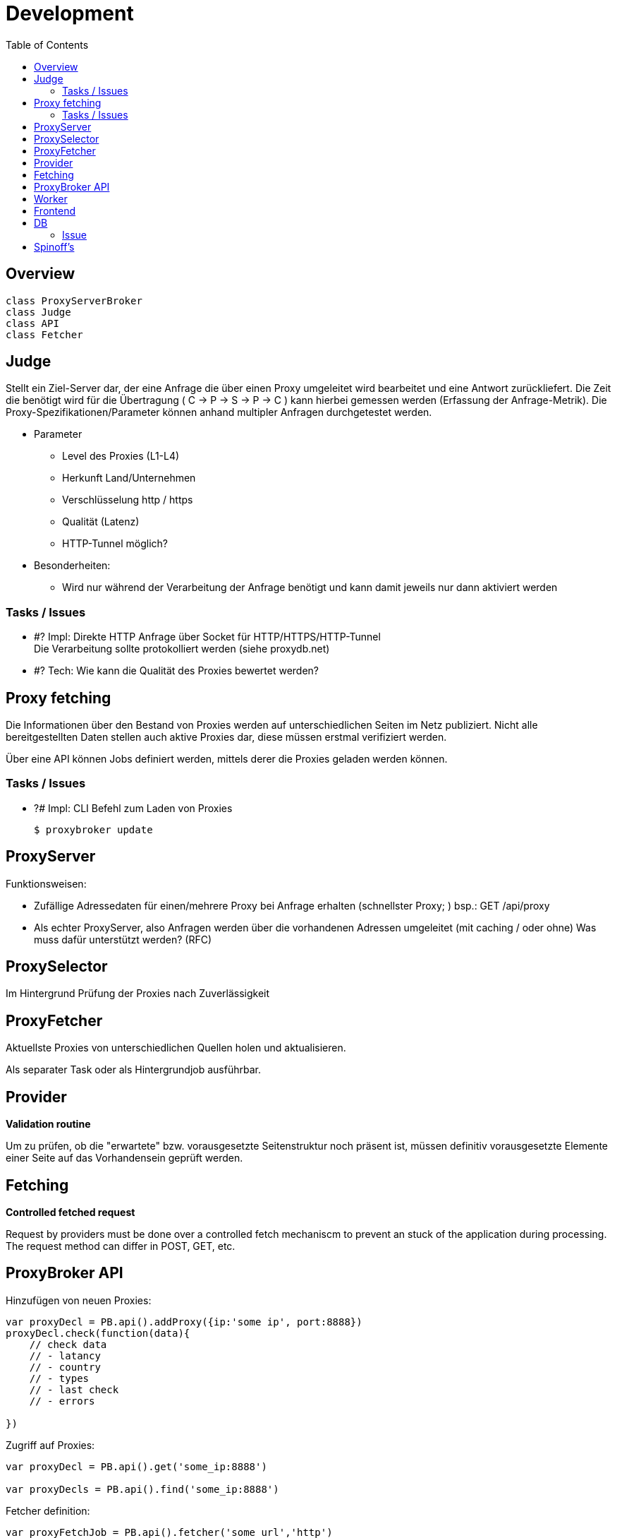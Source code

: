 :toc:

= Development

== Overview

[plantuml, diagram-classes, png]
....
class ProxyServerBroker
class Judge
class API
class Fetcher
....



== Judge

Stellt ein Ziel-Server dar, der eine Anfrage die über einen Proxy umgeleitet wird
bearbeitet und eine Antwort zurückliefert. Die Zeit die benötigt wird für die Übertragung
( C -> P -> S -> P -> C ) kann hierbei gemessen werden (Erfassung der Anfrage-Metrik).
Die Proxy-Spezifikationen/Parameter können anhand multipler Anfragen durchgetestet werden.

* Parameter

** Level des Proxies (L1-L4)
** Herkunft Land/Unternehmen
** Verschlüsselung http / https
** Qualität (Latenz)
** HTTP-Tunnel möglich?

* Besonderheiten:

** Wird nur während der Verarbeitung der Anfrage benötigt und kann damit jeweils nur dann
    aktiviert werden

=== Tasks / Issues

* #? Impl: Direkte HTTP Anfrage über Socket für HTTP/HTTPS/HTTP-Tunnel +
  Die Verarbeitung sollte protokolliert werden (siehe proxydb.net)

* #? Tech: Wie kann die Qualität des Proxies bewertet werden?



== Proxy fetching

Die Informationen über den Bestand von Proxies werden auf unterschiedlichen Seiten im Netz publiziert.
Nicht alle bereitgestellten Daten stellen auch aktive Proxies dar, diese müssen erstmal verifiziert
werden.

Über eine API können Jobs definiert werden, mittels derer die Proxies geladen werden können.


=== Tasks / Issues

* ?# Impl: CLI Befehl zum Laden von Proxies +

  $ proxybroker update








== ProxyServer


Funktionsweisen:

- Zufällige Adressedaten für einen/mehrere Proxy bei Anfrage
erhalten (schnellster Proxy; ) bsp.: GET /api/proxy
  
- Als echter ProxyServer, also Anfragen werden über die vorhandenen Adressen umgeleitet (mit caching / oder ohne)
  Was muss dafür unterstützt werden? (RFC)
 
  
== ProxySelector

Im Hintergrund Prüfung der Proxies nach Zuverlässigkeit


## ProxyFetcher

Aktuellste Proxies von unterschiedlichen Quellen holen und aktualisieren.

Als separater Task oder als Hintergrundjob ausführbar.


## Provider

**Validation routine**

Um zu prüfen, ob die "erwartete" bzw. vorausgesetzte Seitenstruktur noch präsent ist, 
müssen definitiv vorausgesetzte Elemente einer Seite auf das Vorhandensein geprüft werden.
  

## Fetching

**Controlled fetched request**

Request by providers must be done over a controlled fetch mechaniscm to prevent an stuck of the application during processing.
The request method can differ in POST, GET, etc. 




== ProxyBroker API

Hinzufügen von neuen Proxies:

```
var proxyDecl = PB.api().addProxy({ip:'some ip', port:8888})
proxyDecl.check(function(data){
    // check data
    // - latancy
    // - country
    // - types
    // - last check
    // - errors
    
})
```

Zugriff auf Proxies:

```
var proxyDecl = PB.api().get('some_ip:8888')

var proxyDecls = PB.api().find('some_ip:8888')
```


Fetcher definition:
```
var proxyFetchJob = PB.api().fetcher('some_url','http')
proxyFetchJob.scrapJob(function(api, param, done){

    // user/predefined job to extract proxies from external content 
    
    request.get('some_url').then(function(html){     
       var c = $('.proxydata',html)       
        api.addProxy({ip:c.find('.ip').text(), port:c.find('.port').text()})        
        done()
    })

})
```

## Worker

Jobs für die Aktualisierung der Proxies einplanen und ausführen. Hierbei werden die Jobs angestossen, 
während der Verarbeitung werden gefundene Proxies erkannt und zurückgeliefert. Diese müssen zugleich (oder später) verifiziert werden und 
geprüft, ob es sich um qualitativ gute Proxies handelt.


CLI: fetch
  -> Worker (4) 
    # Start jobs {parameterized}
    # - Jobs müssen definiert werden (mit Häufigkeit der Wiederholungen) 
    ->* JobInstance
       -> adding Proxies -> Inform. verifier
         
         
  -> Verifier 
       * Queue <- adding Proxies
       | 
  

## Frontend

+ per express und angular



## DB

### Issue

 * Aktuell wird nur sqlite als DB unterstützt, soll jedoch irgendwann abstrahiert werden, um beliebige backends zu ermöglichen
 

## Spinoff's

 - Page Extract Instruction Pipeline (extract_pipeline)


